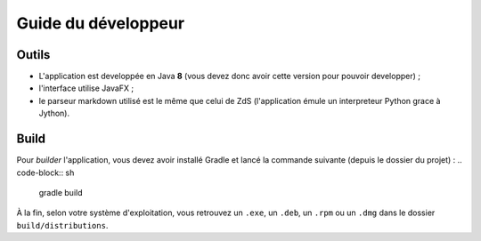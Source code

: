 ********************
Guide du développeur
********************

Outils
######

- L'application est developpée en Java **8** (vous devez donc avoir cette version pour pouvoir developper) ;
- l'interface utilise JavaFX ;
- le parseur markdown utilisé est le même que celui de ZdS (l'application émule un interpreteur Python grace à Jython).

Build
#####

Pour *builder* l'application, vous devez avoir installé Gradle et lancé la commande suivante (depuis le dossier du projet) :
.. code-block:: sh

   gradle build

À la fin, selon votre système d'exploitation, vous retrouvez un ``.exe``, un ``.deb``, un ``.rpm`` ou un ``.dmg`` dans le dossier ``build/distributions``.

